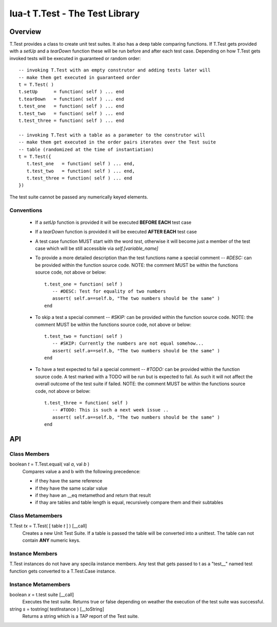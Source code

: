 lua-t T.Test - The Test Library
+++++++++++++++++++++++++++++++


Overview
========

T.Test provides a class to create unit test suites.  It also has a deep
table comparing functions.  If T.Test gets provided with a `setUp` and a
`tearDown` function these will be run before and after each test case.
Depending on how T.Test gets invoked tests will be executed in guaranteed
or random order::

   -- invoking T.Test with an empty construtor and adding tests later will
   -- make them get executed in guaranteed order
   t = T.Test( )
   t.setUp      = function( self ) ... end
   t.tearDown   = function( self ) ... end
   t.test_one   = function( self ) ... end
   t.test_two   = function( self ) ... end
   t.test_three = function( self ) ... end

   -- invoking T.Test with a table as a parameter to the construtor will
   -- make them get executed in the order pairs iterates over the Test suite
   -- table (randomized at the time of instantiation)
   t = T.Test({
      t.test_one   = function( self ) ... end,
      t.test_two   = function( self ) ... end,
      t.test_three = function( self ) ... end
   })

The test suite cannot be passed any numerically keyed elements.

Conventions
-----------

 - If a `setUp` function is provided it will be executed **BEFORE EACH**
   test case
 - If a `tearDown` function is provided it will be executed **AFTER EACH**
   test case
 - A test case function MUST start with the word `test`, otherwise it will
   become just a member of the test case which will be still accessible via
   `self.[variable_name]`
 - To provide a more detailed description than the test functions name a
   special comment `-- #DESC:` can be provided within the function source
   code.  NOTE: the comment MUST be within the functions source code, not
   above or below::

     t.test_one = function( self )
        -- #DESC: Test for equality of two numbers
        assert( self.a==self.b, "The two numbers should be the same" )
     end

 - To skip a test a special comment `-- #SKIP:` can be provided within the
   function source code.  NOTE: the comment MUST be within the functions
   source code, not above or below::

     t.test_two = function( self )
        -- #SKIP: Currently the numbers are not equal somehow...
        assert( self.a==self.b, "The two numbers should be the same" )
     end

 - To have a test expected to fail a special comment `-- #TODO:` can be
   provided within the function source code.  A test marked with a TODO will
   be run but is expected to fail.  As such it will not affect the overall
   outcome of the test suite if failed.  NOTE: the comment MUST be within
   the functions source code, not above or below::

     t.test_three = function( self )
        -- #TODO: This is such a next week issue ..
        assert( self.a==self.b, "The two numbers should be the same" )
     end


API
===

Class Members
-------------

boolean *t* = T.Test.equal( val *a*, val *b* )
  Compares value a and b with the following precedence:

  - if they have the same reference
  - if they have the same scalar value
  - if they have an __eq metamethod and return that result
  - if thay are tables and table length is equal, recursively compare them
    and their subtables


Class Metamembers
-----------------

T.Test *tx* = T.Test( [ table *t* ] )   [__call]
  Creates a new Unit Test Suite.  If a table is passed the table will be
  converted into a unittest.  The table can not contain **ANY** numeric
  keys.


Instance Members
----------------

T.Test instances do not have any specila instance members.  Any test that
gets passed to t as a "test__" named test function gets converted to a
T.Test.Case instance.


Instance Metamembers
--------------------

boolean *x* = t.test suite  [__call]
  Executes the test suite.  Returns true or false depending on weather the
  execution of the test suite was successful.

string *s* = tostring( testInstance )  [__toString]
  Returns a string which is a TAP report of the Test suite.


